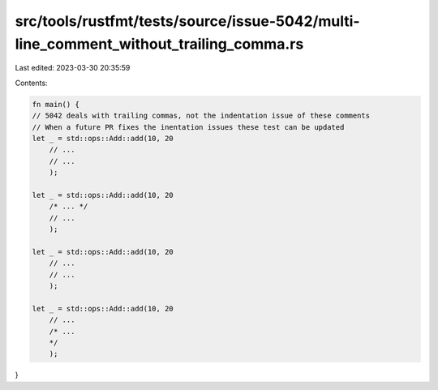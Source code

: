 src/tools/rustfmt/tests/source/issue-5042/multi-line_comment_without_trailing_comma.rs
======================================================================================

Last edited: 2023-03-30 20:35:59

Contents:

.. code-block:: rs

    fn main() {
    // 5042 deals with trailing commas, not the indentation issue of these comments
    // When a future PR fixes the inentation issues these test can be updated
    let _ = std::ops::Add::add(10, 20
        // ...
        // ...
        );

    let _ = std::ops::Add::add(10, 20
        /* ... */
        // ...
        );

    let _ = std::ops::Add::add(10, 20
        // ...
        // ...
        );

    let _ = std::ops::Add::add(10, 20
        // ...
        /* ...
        */
        );
}


